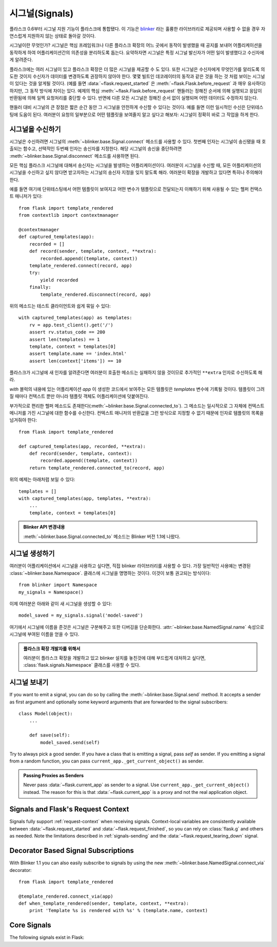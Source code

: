 .. _signals:

시그널(Signals)
===============

.. versionadded:: 0.6

플라스크 0.6부터 시그널 지원 기능이 플라스크에 통합됐다.  이 기능은
`blinker`_ 라는 훌륭한 라이브러리로 제공되며 사용할 수 없을 경우
자연스럽게 지원하지 않는 상태로 돌아갈 것이다. 

시그널이란 무엇인가?  시그널은 핵심 프레임워크나 다른 플라스크 확장의
어느 곳에서 동작이 발생했을 때 공지를 보내어 어플리케이션을 동작하게 하여
어플리케이션간의 의존성을 분리하도록 돕는다.  요약하자면 시그널은 
특정 시그널 발신자가 어떤 일이 발생했다고 수신자에게 알려준다.

플라스크에는 여러 시그널이 있고 플라스크 확장은 더 많은 시그널을 제공할
수 도 있다.  또한 시그널은 수신자에게 무엇인가를 알리도록 의도한 것이지
수신자가 데이터를 변경하도록 권장하지 않아야 한다.  몇몇 빌트인 데코레이터의 
동작과 같은 것을 하는 것 처럼 보이는 시그널이 있다는 것을 알게될 것이다.
(예를 들면 :data:`~flask.request_started` 은 
:meth:`~flask.Flask.before_request` 과 매우 유사하다) 하지만, 그 동작 방식에
차이는 있다.  예제의 핵심 :meth:`~flask.Flask.before_request` 핸들러는 정해진
순서에 의해 실행되고 응답이 반환됨에 의해 일찍 요청처리를 중단할 수 있다.  
반면에 다른 모든 시그널은 정해진 순서 없이 실행되며 어떤 데이터도 수정하지 않는다.

핸들러 대비 시그널의 큰 장점은 짧은 순간 동안 그 시그널을 안전하게 수신할 수
있다는 것이다.  예를 들면 이런 일시적인 수신은 단위테스팅에 도움이 된다.
여러분이 요청의 일부분으로 어떤 템플릿을 보여줄지 알고 싶다고 해보자: 시그널이
정확히 바로 그 작업을 하게 한다.

시그널을 수신하기
-----------------

시그널은 수신하려면 시그널의 :meth:`~blinker.base.Signal.connect` 메소드를
사용할 수 있다. 첫번째 인자는 시그널이 송신됐을 때 호출되는 함수고, 선택적인
두번째 인자는 송신자를 지정한다.  해당 시그널의 송신을 중단하려면 
:meth:`~blinker.base.Signal.disconnect` 메소드를 사용하면 된다.

모든 핵심 플라스크 시그널에 대해서 송신자는 시그널을 발생하는 어플리케이션이다.
여러분이 시그널을 수신할 때, 모든 어플리케이션의 시그널을 수신하고 싶지 않다면
받고자하는 시그널의 송신자 지정을 잊지 말도록 해라.  여러분이 확장을 개발하고 있다면
특히나 주의해야한다.

예를 들면 여기에 단위테스팅에서 어떤 템플릿이 보여지고 어떤 변수가 템플릿으로 
전달되는지 이해하기 위해 사용될 수 있는 헬퍼 컨택스트 매니저가 있다::

    from flask import template_rendered
    from contextlib import contextmanager

    @contextmanager
    def captured_templates(app):
        recorded = []
        def record(sender, template, context, **extra):
            recorded.append((template, context))
        template_rendered.connect(record, app)
        try:
            yield recorded
        finally:
            template_rendered.disconnect(record, app)

위의 메소드는 테스트 클라이언트와 쉽게 묶일 수 있다::

    with captured_templates(app) as templates:
        rv = app.test_client().get('/')
        assert rv.status_code == 200
        assert len(templates) == 1
        template, context = templates[0]
        assert template.name == 'index.html'
        assert len(context['items']) == 10

플라스크가 시그널에 새 인자를 알려준다면 여러분이 호출한 메소드는
실패하지 않을 것이므로 추가적인 ``**extra`` 인자로 수신하도록 해라.

`with` 블럭의 내용에 있는 어플리케이션 `app` 이 생성한 코드에서 보여주는
모든 템플릿은 `templates` 변수에 기록될 것이다.  템플릿이 그려질 때마다
컨텍스트 뿐만 아니라 템플릿 객체도 어플리케이션에 덧붙여진다.

부가적으로 편리한 헬퍼 메소드도 존재한다(:meth:`~blinker.base.Signal.connected_to`).
그 메소드는 일시적으로 그 자체에 컨텍스트 메니저를 가진 시그널에 대한 함수를 수신한다.
컨텍스트 매니저의 반환값을 그런 방식으로 지정할 수 없기 때문에 인자로 템플릿의 목록을 
넘겨줘야 한다::

    from flask import template_rendered

    def captured_templates(app, recorded, **extra):
        def record(sender, template, context):
            recorded.append((template, context))
        return template_rendered.connected_to(record, app)

위의 예제는 아래처럼 보일 수 있다::

    templates = []
    with captured_templates(app, templates, **extra):
        ...
        template, context = templates[0]

.. admonition:: Blinker API 변경내용

   :meth:`~blinker.base.Signal.connected_to` 메소드는 Blinker 
   버전 1.1에 나왔다.

시그널 생성하기
---------------

여러분이 어플리케이션에서 시그널을 사용하고 싶다면, 직접 blinker 라이브러리를
사용할 수 있다.  가장 일반적인 사용예는 변경된 :class:`~blinker.base.Namespace`. 
클래스에 시그널을 명명하는 것이다. 이것이 보통 권고되는 방식이다::

    from blinker import Namespace
    my_signals = Namespace()

이제 여러분은 아래와 같이 새 시그널을 생성할 수 있다::

    model_saved = my_signals.signal('model-saved')

여기에서 시그널에 이름을 준것은 시그널은 구분해주고 또한 디버깅을
단순화한다.  :attr:`~blinker.base.NamedSignal.name` 속성으로 시그널에
부여된 이름을 얻을 수 있다.

.. admonition:: 플라스크 확장 개발자를 위해서

   여러분이 플라스크 확장을 개발하고 있고 blinker 설치를 놓친것에 대해 부드럽게
   대처하고 싶다면, :class:`flask.signals.Namespace` 클래스를 사용할 수 있다.

.. _signals-sending:

시그널 보내기
-------------

If you want to emit a signal, you can do so by calling the
:meth:`~blinker.base.Signal.send` method.  It accepts a sender as first
argument and optionally some keyword arguments that are forwarded to the
signal subscribers::

    class Model(object):
        ...

        def save(self):
            model_saved.send(self)

Try to always pick a good sender.  If you have a class that is emitting a
signal, pass `self` as sender.  If you emitting a signal from a random
function, you can pass ``current_app._get_current_object()`` as sender.

.. admonition:: Passing Proxies as Senders

   Never pass :data:`~flask.current_app` as sender to a signal.  Use
   ``current_app._get_current_object()`` instead.  The reason for this is
   that :data:`~flask.current_app` is a proxy and not the real application
   object.


Signals and Flask's Request Context
-----------------------------------

Signals fully support :ref:`request-context` when receiving signals.
Context-local variables are consistently available between
:data:`~flask.request_started` and :data:`~flask.request_finished`, so you can
rely on :class:`flask.g` and others as needed.  Note the limitations described
in :ref:`signals-sending` and the :data:`~flask.request_tearing_down` signal.


Decorator Based Signal Subscriptions
------------------------------------

With Blinker 1.1 you can also easily subscribe to signals by using the new
:meth:`~blinker.base.NamedSignal.connect_via` decorator::

    from flask import template_rendered

    @template_rendered.connect_via(app)
    def when_template_rendered(sender, template, context, **extra):
        print 'Template %s is rendered with %s' % (template.name, context)

Core Signals
------------

.. when modifying this list, also update the one in api.rst

The following signals exist in Flask:

.. data:: flask.template_rendered
   :noindex:

   This signal is sent when a template was successfully rendered.  The
   signal is invoked with the instance of the template as `template`
   and the context as dictionary (named `context`).

   Example subscriber::

        def log_template_renders(sender, template, context, **extra):
            sender.logger.debug('Rendering template "%s" with context %s',
                                template.name or 'string template',
                                context)

        from flask import template_rendered
        template_rendered.connect(log_template_renders, app)

.. data:: flask.request_started
   :noindex:

   This signal is sent before any request processing started but when the
   request context was set up.  Because the request context is already
   bound, the subscriber can access the request with the standard global
   proxies such as :class:`~flask.request`.

   Example subscriber::

        def log_request(sender, **extra):
            sender.logger.debug('Request context is set up')

        from flask import request_started
        request_started.connect(log_request, app)

.. data:: flask.request_finished
   :noindex:

   This signal is sent right before the response is sent to the client.
   It is passed the response to be sent named `response`.

   Example subscriber::

        def log_response(sender, response, **extra):
            sender.logger.debug('Request context is about to close down.  '
                                'Response: %s', response)

        from flask import request_finished
        request_finished.connect(log_response, app)

.. data:: flask.got_request_exception
   :noindex:

   This signal is sent when an exception happens during request processing.
   It is sent *before* the standard exception handling kicks in and even
   in debug mode, where no exception handling happens.  The exception
   itself is passed to the subscriber as `exception`.

   Example subscriber::

        def log_exception(sender, exception, **extra):
            sender.logger.debug('Got exception during processing: %s', exception)

        from flask import got_request_exception
        got_request_exception.connect(log_exception, app)

.. data:: flask.request_tearing_down
   :noindex:

   This signal is sent when the request is tearing down.  This is always
   called, even if an exception is caused.  Currently functions listening
   to this signal are called after the regular teardown handlers, but this
   is not something you can rely on.

   Example subscriber::

        def close_db_connection(sender, **extra):
            session.close()

        from flask import request_tearing_down
        request_tearing_down.connect(close_db_connection, app)

   As of Flask 0.9, this will also be passed an `exc` keyword argument
   that has a reference to the exception that caused the teardown if
   there was one.

.. data:: flask.appcontext_tearing_down
   :noindex:

   This signal is sent when the app context is tearing down.  This is always
   called, even if an exception is caused.  Currently functions listening
   to this signal are called after the regular teardown handlers, but this
   is not something you can rely on.

   Example subscriber::

        def close_db_connection(sender, **extra):
            session.close()

        from flask import appcontext_tearing_down
        appcontext_tearing_down.connect(close_db_connection, app)

   This will also be passed an `exc` keyword argument that has a reference
   to the exception that caused the teardown if there was one.

.. _blinker: http://pypi.python.org/pypi/blinker
